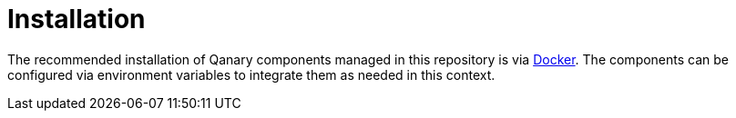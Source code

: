 = Installation

The recommended installation of Qanary components managed in this repository is via https://www.docker.com[Docker].
The components can be configured via environment variables to integrate them as needed in this context.
